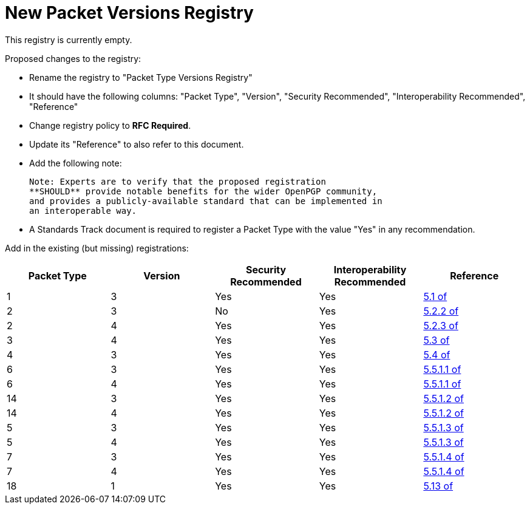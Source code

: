 = New Packet Versions Registry

This registry is currently empty.

Proposed changes to the registry:

* Rename the registry to "Packet Type Versions Registry"

* It should have the following columns: "Packet Type", "Version",
"Security Recommended", "Interoperability Recommended", "Reference"

* Change registry policy to **RFC Required**.

* Update its "Reference" to also refer to this document.

* Add the following note:
+
----
Note: Experts are to verify that the proposed registration
**SHOULD** provide notable benefits for the wider OpenPGP community,
and provides a publicly-available standard that can be implemented in
an interoperable way.
----

* A Standards Track document is required to register a Packet Type
with the value "Yes" in any recommendation.

Add in the existing (but missing) registrations:

|===
| Packet Type | Version | Security Recommended | Interoperability Recommended | Reference

| 1  | 3 | Yes | Yes | <<RFC4880,5.1 of>>
| 2  | 3 | No  | Yes | <<RFC4880,5.2.2 of>>
| 2  | 4 | Yes | Yes | <<RFC4880,5.2.3 of>>
| 3  | 4 | Yes | Yes | <<RFC4880,5.3 of>>
| 4  | 3 | Yes | Yes | <<RFC4880,5.4 of>>
| 6  | 3 | Yes | Yes | <<RFC4880,5.5.1.1 of>>
| 6  | 4 | Yes | Yes | <<RFC4880,5.5.1.1 of>>
| 14 | 3 | Yes | Yes | <<RFC4880,5.5.1.2 of>>
| 14 | 4 | Yes | Yes | <<RFC4880,5.5.1.2 of>>
| 5  | 3 | Yes | Yes | <<RFC4880,5.5.1.3 of>>
| 5  | 4 | Yes | Yes | <<RFC4880,5.5.1.3 of>>
| 7  | 3 | Yes | Yes | <<RFC4880,5.5.1.4 of>>
| 7  | 4 | Yes | Yes | <<RFC4880,5.5.1.4 of>>
| 18 | 1 | Yes | Yes | <<RFC4880,5.13 of>>

|===

